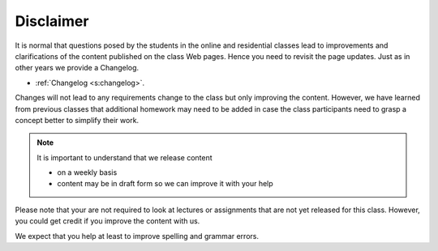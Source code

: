 Disclaimer
==========

It is normal that questions posed by the students in the
online and residential classes lead to improvements and clarifications
of the content published on the class Web pages. Hence you need to
revisit the page updates. Just as in other years we provide a
Changelog.

* :ref:`Changelog <s:changelog>`.

Changes will not lead to any requirements change to the class
but only improving the content. However, we have learned from previous
classes that additional homework may need to be added in case the
class participants need to grasp a concept better to simplify their
work.

.. note:: It is important to understand that we release content
          
   * on a weekly basis
   * content may be in draft form so we can improve it with your help

Please note that your are not required to look at lectures or assignments
that are not yet released for this class. However, you could get credit
if you improve the content with us.

We expect that you help at least to improve spelling and grammar errors.

